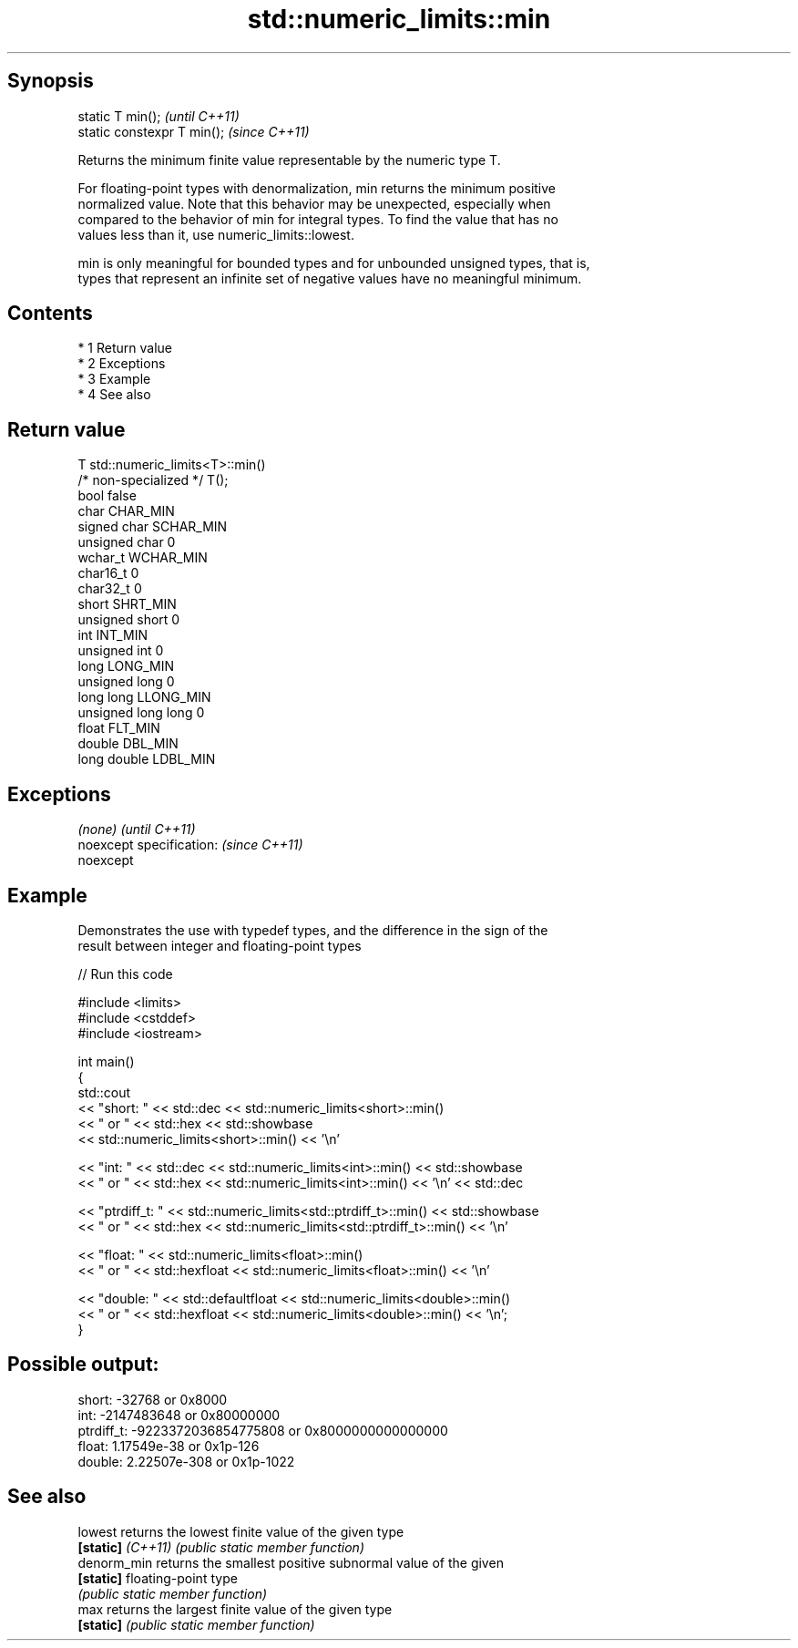 .TH std::numeric_limits::min 3 "Apr 19 2014" "1.0.0" "C++ Standard Libary"
.SH Synopsis
   static T min();            \fI(until C++11)\fP
   static constexpr T min();  \fI(since C++11)\fP

   Returns the minimum finite value representable by the numeric type T.

   For floating-point types with denormalization, min returns the minimum positive
   normalized value. Note that this behavior may be unexpected, especially when
   compared to the behavior of min for integral types. To find the value that has no
   values less than it, use numeric_limits::lowest.

   min is only meaningful for bounded types and for unbounded unsigned types, that is,
   types that represent an infinite set of negative values have no meaningful minimum.

.SH Contents

     * 1 Return value
     * 2 Exceptions
     * 3 Example
     * 4 See also

.SH Return value

   T                     std::numeric_limits<T>::min()
   /* non-specialized */ T();
   bool                  false
   char                  CHAR_MIN
   signed char           SCHAR_MIN
   unsigned char         0
   wchar_t               WCHAR_MIN
   char16_t              0
   char32_t              0
   short                 SHRT_MIN
   unsigned short        0
   int                   INT_MIN
   unsigned int          0
   long                  LONG_MIN
   unsigned long         0
   long long             LLONG_MIN
   unsigned long long    0
   float                 FLT_MIN
   double                DBL_MIN
   long double           LDBL_MIN

.SH Exceptions

   \fI(none)\fP                  \fI(until C++11)\fP
   noexcept specification: \fI(since C++11)\fP
   noexcept

.SH Example

   Demonstrates the use with typedef types, and the difference in the sign of the
   result between integer and floating-point types

   
// Run this code

 #include <limits>
 #include <cstddef>
 #include <iostream>

 int main()
 {
     std::cout
         << "short: " << std::dec << std::numeric_limits<short>::min()
         << " or " << std::hex << std::showbase
         << std::numeric_limits<short>::min() << '\\n'

         << "int: " << std::dec << std::numeric_limits<int>::min() << std::showbase
         << " or " << std::hex << std::numeric_limits<int>::min() << '\\n' << std::dec

         << "ptrdiff_t: " << std::numeric_limits<std::ptrdiff_t>::min() << std::showbase
         << " or " << std::hex << std::numeric_limits<std::ptrdiff_t>::min() << '\\n'

         << "float: " << std::numeric_limits<float>::min()
         << " or " << std::hexfloat << std::numeric_limits<float>::min() << '\\n'

         << "double: " << std::defaultfloat << std::numeric_limits<double>::min()
         << " or " << std::hexfloat << std::numeric_limits<double>::min() << '\\n';
 }

.SH Possible output:

 short: -32768 or 0x8000
 int: -2147483648 or 0x80000000
 ptrdiff_t: -9223372036854775808 or 0x8000000000000000
 float: 1.17549e-38 or 0x1p-126
 double: 2.22507e-308 or 0x1p-1022

.SH See also

   lowest           returns the lowest finite value of the given type
   \fB[static]\fP \fI(C++11)\fP \fI(public static member function)\fP
   denorm_min       returns the smallest positive subnormal value of the given
   \fB[static]\fP         floating-point type
                    \fI(public static member function)\fP
   max              returns the largest finite value of the given type
   \fB[static]\fP         \fI(public static member function)\fP
